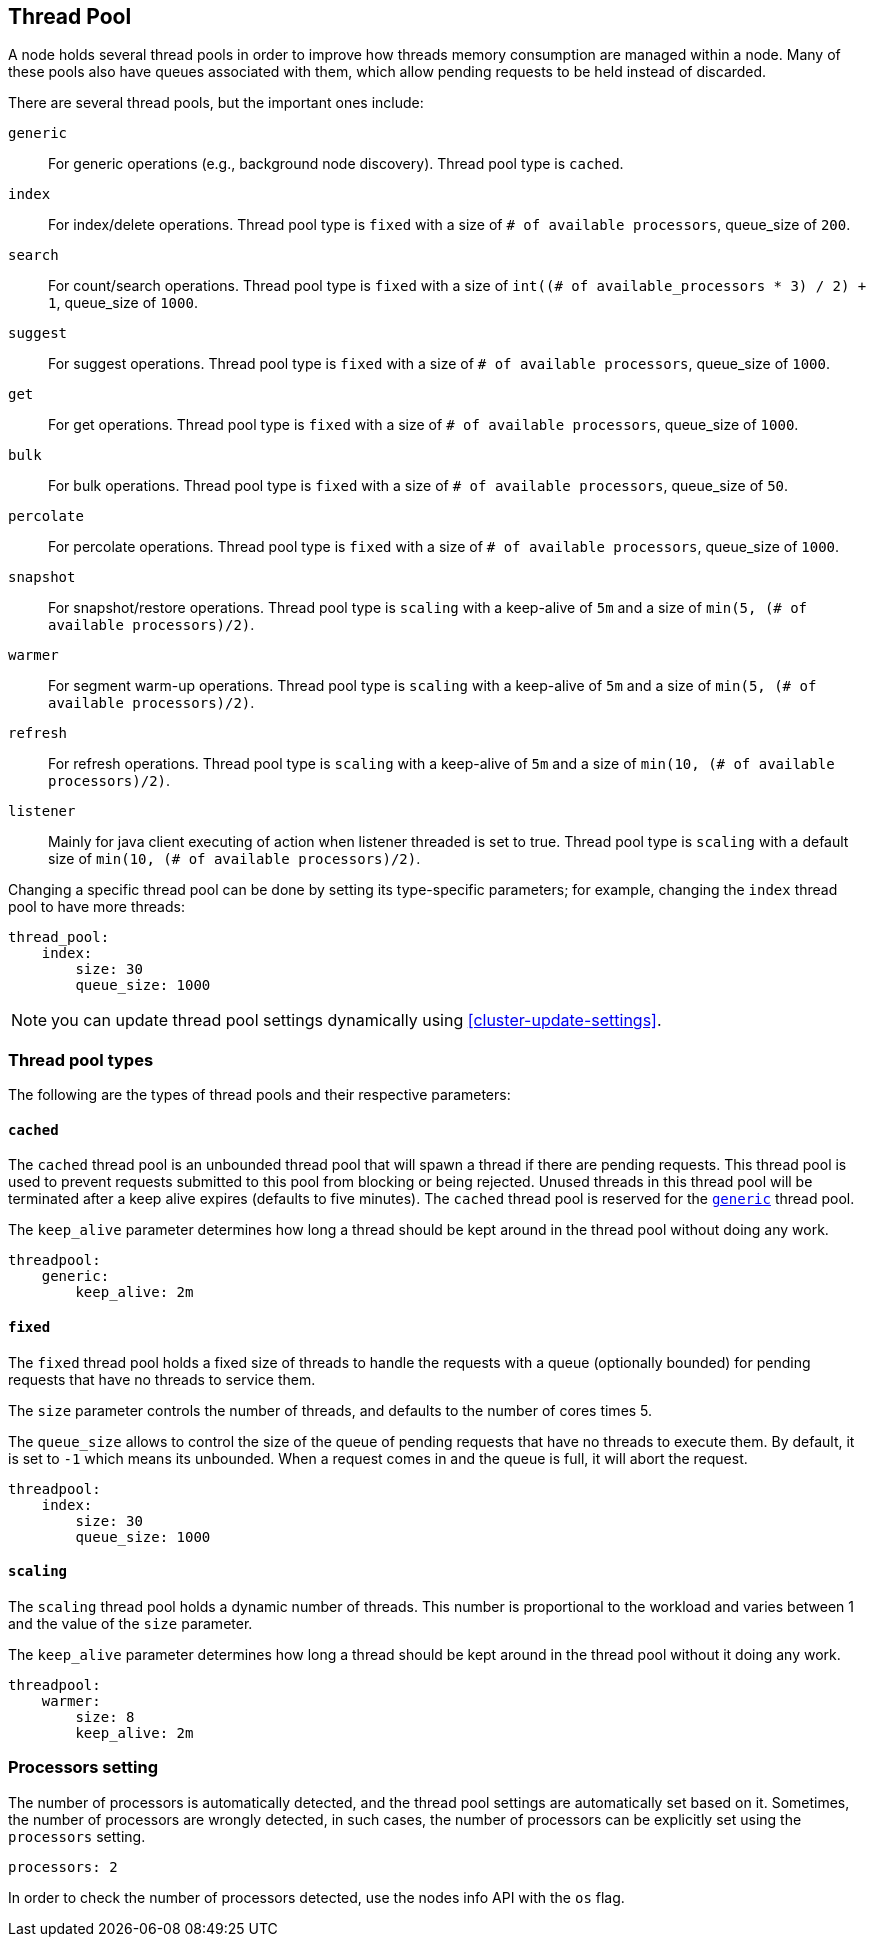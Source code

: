 [[modules-threadpool]]
== Thread Pool

A node holds several thread pools in order to improve how threads memory consumption
are managed within a node. Many of these pools also have queues associated with them,
which allow pending requests to be held instead
of discarded.


There are several thread pools, but the important ones include:

`generic`::
    For generic operations (e.g., background node discovery).
    Thread pool type is `cached`.

`index`::
    For index/delete operations. Thread pool type is `fixed`
    with a size of `# of available processors`,
    queue_size of `200`.

`search`::
    For count/search operations. Thread pool type is `fixed`
    with a size of `int((# of available_processors * 3) / 2) + 1`,
    queue_size of `1000`.

`suggest`::
    For suggest operations. Thread pool type is `fixed`
    with a size of `# of available processors`,
    queue_size of `1000`.

`get`::
    For get operations. Thread pool type is `fixed`
    with a size of `# of available processors`,
    queue_size of `1000`.

`bulk`::
    For bulk operations. Thread pool type is `fixed`
    with a size of `# of available processors`,
    queue_size of `50`.

`percolate`::
    For percolate operations. Thread pool type is `fixed`
    with a size of `# of available processors`,
    queue_size of `1000`.

`snapshot`::
    For snapshot/restore operations. Thread pool type is `scaling` with a
    keep-alive of `5m` and a size of `min(5, (# of available processors)/2)`.

`warmer`::
    For segment warm-up operations. Thread pool type is `scaling` with a
    keep-alive of `5m` and a size of `min(5, (# of available processors)/2)`.

`refresh`::
    For refresh operations. Thread pool type is `scaling` with a
    keep-alive of `5m` and a size of `min(10, (# of available processors)/2)`.

`listener`::
    Mainly for java client executing of action when listener threaded is set to true.
    Thread pool type is `scaling` with a default size of `min(10, (# of available processors)/2)`.

Changing a specific thread pool can be done by setting its type-specific parameters; for example, changing the `index`
thread pool to have more threads:

[source,yaml]
--------------------------------------------------
thread_pool:
    index:
        size: 30
        queue_size: 1000
--------------------------------------------------

NOTE: you can update thread pool settings dynamically using <<cluster-update-settings>>.

[float]
[[types]]
=== Thread pool types

The following are the types of thread pools and their respective parameters:

[float]
==== `cached`

The `cached` thread pool is an unbounded thread pool that will spawn a
thread if there are pending requests. This thread pool is used to
prevent requests submitted to this pool from blocking or being
rejected. Unused threads in this thread pool will be terminated after
a keep alive expires (defaults to five minutes). The `cached` thread
pool is reserved for the <<modules-threadpool,`generic`>> thread pool.

The `keep_alive` parameter determines how long a thread should be kept
around in the thread pool without doing any work.

[source,yaml]
--------------------------------------------------
threadpool:
    generic:
        keep_alive: 2m
--------------------------------------------------

[float]
==== `fixed`

The `fixed` thread pool holds a fixed size of threads to handle the
requests with a queue (optionally bounded) for pending requests that
have no threads to service them.

The `size` parameter controls the number of threads, and defaults to the
number of cores times 5.

The `queue_size` allows to control the size of the queue of pending
requests that have no threads to execute them. By default, it is set to
`-1` which means its unbounded. When a request comes in and the queue is
full, it will abort the request.

[source,yaml]
--------------------------------------------------
threadpool:
    index:
        size: 30
        queue_size: 1000
--------------------------------------------------

[float]
==== `scaling`

The `scaling` thread pool holds a dynamic number of threads. This number is
proportional to the workload and varies between 1 and the value of the
`size` parameter.

The `keep_alive` parameter determines how long a thread should be kept
around in the thread pool without it doing any work.

[source,yaml]
--------------------------------------------------
threadpool:
    warmer:
        size: 8
        keep_alive: 2m
--------------------------------------------------

[float]
[[processors]]
=== Processors setting
The number of processors is automatically detected, and the thread pool
settings are automatically set based on it. Sometimes, the number of processors
are wrongly detected, in such cases, the number of processors can be
explicitly set using the `processors` setting.

[source,yaml]
--------------------------------------------------
processors: 2
--------------------------------------------------

In order to check the number of processors detected, use the nodes info
API with the `os` flag.
